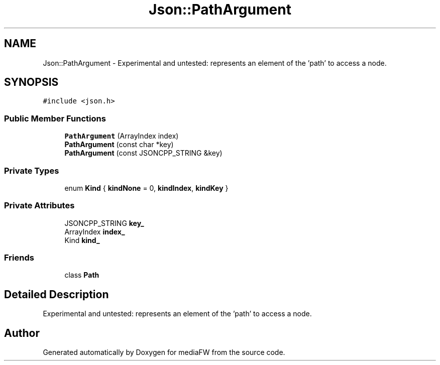 .TH "Json::PathArgument" 3 "Mon Oct 15 2018" "mediaFW" \" -*- nroff -*-
.ad l
.nh
.SH NAME
Json::PathArgument \- Experimental and untested: represents an element of the 'path' to access a node\&.  

.SH SYNOPSIS
.br
.PP
.PP
\fC#include <json\&.h>\fP
.SS "Public Member Functions"

.in +1c
.ti -1c
.RI "\fBPathArgument\fP (ArrayIndex index)"
.br
.ti -1c
.RI "\fBPathArgument\fP (const char *key)"
.br
.ti -1c
.RI "\fBPathArgument\fP (const JSONCPP_STRING &key)"
.br
.in -1c
.SS "Private Types"

.in +1c
.ti -1c
.RI "enum \fBKind\fP { \fBkindNone\fP = 0, \fBkindIndex\fP, \fBkindKey\fP }"
.br
.in -1c
.SS "Private Attributes"

.in +1c
.ti -1c
.RI "JSONCPP_STRING \fBkey_\fP"
.br
.ti -1c
.RI "ArrayIndex \fBindex_\fP"
.br
.ti -1c
.RI "Kind \fBkind_\fP"
.br
.in -1c
.SS "Friends"

.in +1c
.ti -1c
.RI "class \fBPath\fP"
.br
.in -1c
.SH "Detailed Description"
.PP 
Experimental and untested: represents an element of the 'path' to access a node\&. 

.SH "Author"
.PP 
Generated automatically by Doxygen for mediaFW from the source code\&.
